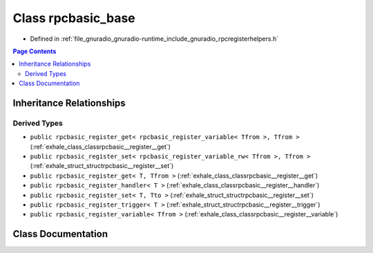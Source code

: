.. _exhale_class_classrpcbasic__base:

Class rpcbasic_base
===================

- Defined in :ref:`file_gnuradio_gnuradio-runtime_include_gnuradio_rpcregisterhelpers.h`


.. contents:: Page Contents
   :local:
   :backlinks: none


Inheritance Relationships
-------------------------

Derived Types
*************

- ``public rpcbasic_register_get< rpcbasic_register_variable< Tfrom >, Tfrom >`` (:ref:`exhale_class_classrpcbasic__register__get`)
- ``public rpcbasic_register_set< rpcbasic_register_variable_rw< Tfrom >, Tfrom >`` (:ref:`exhale_struct_structrpcbasic__register__set`)
- ``public rpcbasic_register_get< T, Tfrom >`` (:ref:`exhale_class_classrpcbasic__register__get`)
- ``public rpcbasic_register_handler< T >`` (:ref:`exhale_class_classrpcbasic__register__handler`)
- ``public rpcbasic_register_set< T, Tto >`` (:ref:`exhale_struct_structrpcbasic__register__set`)
- ``public rpcbasic_register_trigger< T >`` (:ref:`exhale_struct_structrpcbasic__register__trigger`)
- ``public rpcbasic_register_variable< Tfrom >`` (:ref:`exhale_class_classrpcbasic__register__variable`)


Class Documentation
-------------------


.. doxygenclass:: rpcbasic_base
   :project: gnuradio
   :members:
   :protected-members:
   :undoc-members: